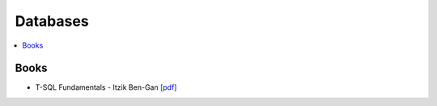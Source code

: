 .. _databases:

==============
Databases
==============

.. contents:: :local:

Books
=============
- T-SQL Fundamentals - Itzik Ben-Gan `[pdf] <https://github.com/kbalu99/kbalu99.github.io/blob/master/docs/_static/ItzikBen-Gan-SQLFundamentals.pdf>`__
